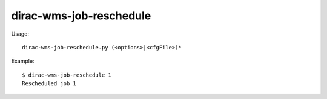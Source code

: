 ===============================
dirac-wms-job-reschedule
===============================

Usage::

  dirac-wms-job-reschedule.py (<options>|<cfgFile>)* 

Example::

  $ dirac-wms-job-reschedule 1
  Rescheduled job 1


